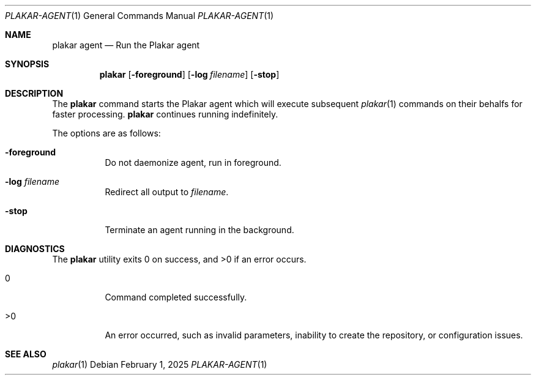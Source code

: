 .Dd February 1, 2025
.Dt PLAKAR-AGENT 1
.Os
.Sh NAME
.Nm plakar agent
.Nd Run the Plakar agent
.Sh SYNOPSIS
.Nm
.Op Fl foreground
.Op Fl log Ar filename
.Op Fl stop
.Sh DESCRIPTION
The
.Nm
command starts the Plakar agent which will execute subsequent
.Xr plakar 1
commands on their behalfs for faster processing.
.Nm
continues running indefinitely.
.Pp
The options are as follows:
.Bl -tag -width Ds
.It Fl foreground
Do not daemonize agent,
run in foreground.
.It Fl log Ar filename
Redirect all output to
.Ar filename .
.It Fl stop
Terminate an agent running in the background.
.El
.Sh DIAGNOSTICS
.Ex -std
.Bl -tag -width Ds
.It 0
Command completed successfully.
.It >0
An error occurred, such as invalid parameters, inability to create the
repository, or configuration issues.
.El
.Sh SEE ALSO
.Xr plakar 1
